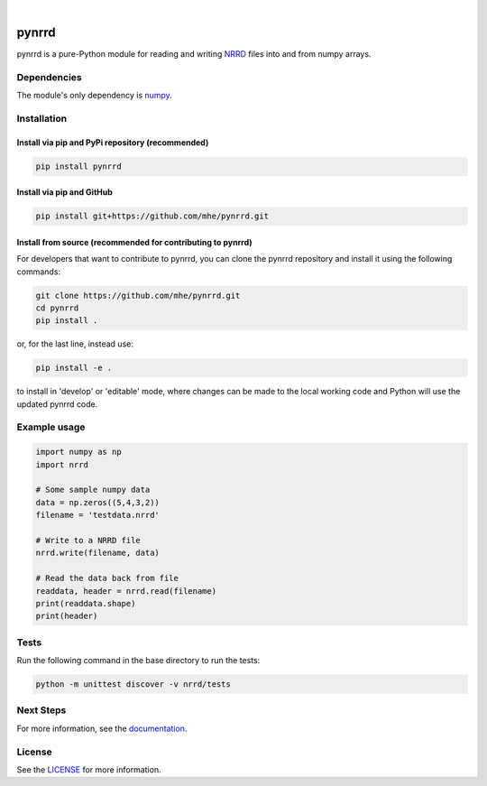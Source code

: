 .. image:: https://travis-ci.org/mhe/pynrrd.svg?branch=master
    :target: https://travis-ci.org/mhe/pynrrd
    :alt: Build Status

.. image:: https://zenodo.org/badge/doi/10.5281/zenodo.62065.svg
    :target: https://doi.org/10.5281/zenodo.62065
    :alt: DOI

.. image:: https://img.shields.io/pypi/pyversions/pynrrd.svg
    :target: https://img.shields.io/pypi/pyversions/pynrrd.svg
    :alt: Python version

.. image:: https://badge.fury.io/py/pynrrd.svg
    :target: https://badge.fury.io/py/pynrrd
    :alt: PyPi version

.. image:: https://readthedocs.org/projects/pynrrd/badge/?version=latest
    :target: https://pynrrd.readthedocs.io/en/latest/?badge=latest
    :alt: Documentation Status

.. image:: https://codecov.io/gh/mhe/pynrrd/branch/master/graph/badge.svg
  :target: https://codecov.io/gh/mhe/pynrrd

|

pynrrd
======
pynrrd is a pure-Python module for reading and writing `NRRD <http://teem.sourceforge.net/nrrd/>`_ files into and 
from numpy arrays.

Dependencies
------------
The module's only dependency is `numpy <http://numpy.scipy.org/>`_.

Installation
------------

Install via pip and PyPi repository (recommended)
~~~~~~~~~~~~~~~~~~~~~~~~~~~~~~~~~~~~~~~~~~~~~~~~~
.. code-block:: bash

    pip install pynrrd

Install via pip and GitHub
~~~~~~~~~~~~~~~~~~~~~~~~~~
.. code-block:: bash

    pip install git+https://github.com/mhe/pynrrd.git
    
Install from source (recommended for contributing to pynrrd)
~~~~~~~~~~~~~~~~~~~~~~~~~~~~~~~~~~~~~~~~~~~~~~~~~~~~~~~~~~~~
For developers that want to contribute to pynrrd, you can clone the pynrrd repository and install it using the following commands:

.. code-block:: bash

    git clone https://github.com/mhe/pynrrd.git
    cd pynrrd
    pip install .

or, for the last line, instead use:

.. code-block:: bash

    pip install -e .

to install in 'develop' or 'editable' mode, where changes can be made to the local working code and Python will use
the updated pynrrd code.

Example usage
-------------
.. code-block:: python

    import numpy as np
    import nrrd
    
    # Some sample numpy data
    data = np.zeros((5,4,3,2))
    filename = 'testdata.nrrd'
    
    # Write to a NRRD file
    nrrd.write(filename, data)
    
    # Read the data back from file
    readdata, header = nrrd.read(filename)
    print(readdata.shape)
    print(header)


Tests
-----
Run the following command in the base directory to run the tests:

.. code-block:: bash

    python -m unittest discover -v nrrd/tests

Next Steps
----------
For more information, see the `documentation <http://pynrrd.readthedocs.io/>`_.

License
-------
See the `LICENSE <https://github.com/mhe/pynrrd/blob/master/LICENSE>`_ for more information.

